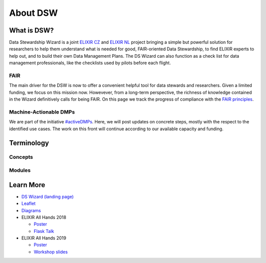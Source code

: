 *********
About DSW
*********

What is DSW?
============

Data Stewardship Wizard is a joint `ELIXIR CZ <https://www.elixir-czech.cz>`_ and `ELIXIR NL <https://www.dtls.nl/elixir-nl/>`_ project bringing a simple but powerful solution for researchers to help them understand what is needed for good, FAIR-oriented Data Stewardship, to find ELIXIR experts to help out, and to build their own Data Management Plans. The DS Wizard can also function as a check list for data management professionals, like the checklists used by pilots before each flight.

.. image:: dsw_workflow.png
   :alt: DSW Workflow
   :align: center

FAIR
----

The main driver for the DSW is now to offer a convenient helpful tool for data stewards and researchers. Given a limited funding, we focus on this mission now. Howevever, from a long-term perspective, the richness of knowledge contained in the Wizard definitively calls for being FAIR. On this page we track the progress of compliance with the `FAIR principles <https://www.go-fair.org/fair-principles/>`_.

Machine-Actionable DMPs
-----------------------

We are part of the initiative `#activeDMPs <https://activedmps.org>`_. Here, we will post updates on concrete steps, mostly with the respect to the identified use cases. The work on this front will continue according to our available capacity and funding.

Terminology
===========

Concepts
--------

.. glossary::

  Organization
    An infrastructure, institution or a similar body that runs its own copy of DS Wizard. Identified by Organization ID.

  Knowledge Model (KM)
    An ordered collection of interlinked KM Items, from which a questionnaire is generated. Identified by a KM ID. May be customized and released as a package. Identified by a ID that consists of Organization ID, KM ID and Version. It can be exported/imported and further customized.

  Questionnaire
    A representation of a KM in a shape of a form for filling-in.

  Data Management Plan
    Exported filled questionnaire using selected template and format that should help researcher with data management in his/her project.

  KM Root
    A package with no ancestor packages.

  Customization of KM
    An ordered collection of changes of another parent knowledge model.

  KM Item
    A chapter, question, answer, reference, expert, integration, tag, etc.

  Change of KM Item
    Adding, editing, deleting of a knowledge item

  Migration of KM
    Upgrade of a KM with a newer version of the parent KM

Modules
-------

.. glossary::

  DS Wizard
    Our portal solution for Data Stewardship Planning. It contains :term:`Questionnaire`, :term:`KM Editor` and other parts for manamement of KMs and users.

  Questionnaire
    A tool for interactive browsing and answering a questionnare.

  KM Editor
    A tool for customization of a KM and its creation and publishing.

Learn More
==========

- `DS Wizard (landing page) <https://ds-wizard.org>`_
- `Leaflet <https://github.com/ds-wizard/dsw-leaflet>`_
- `Diagrams <https://github.com/ds-wizard/dsw-diagrams>`_
- ELIXIR All Hands 2018

  - `Poster <https://github.com/DataStewardshipWizard/dsw-common/raw/master/wiki-resources/DSW_AllHands18_Poster_v4.pdf>`_
  - `Flask Talk <https://github.com/DataStewardshipWizard/dsw-common/raw/master/wiki-resources/DSW_AllHands18_FlashTalk.pdf>`_

- ELIXIR All Hands 2019

  - `Poster <https://f1000research.com/posters/8-1086>`_
  - `Workshop slides <https://f1000research.com/slides/8-1003>`_
